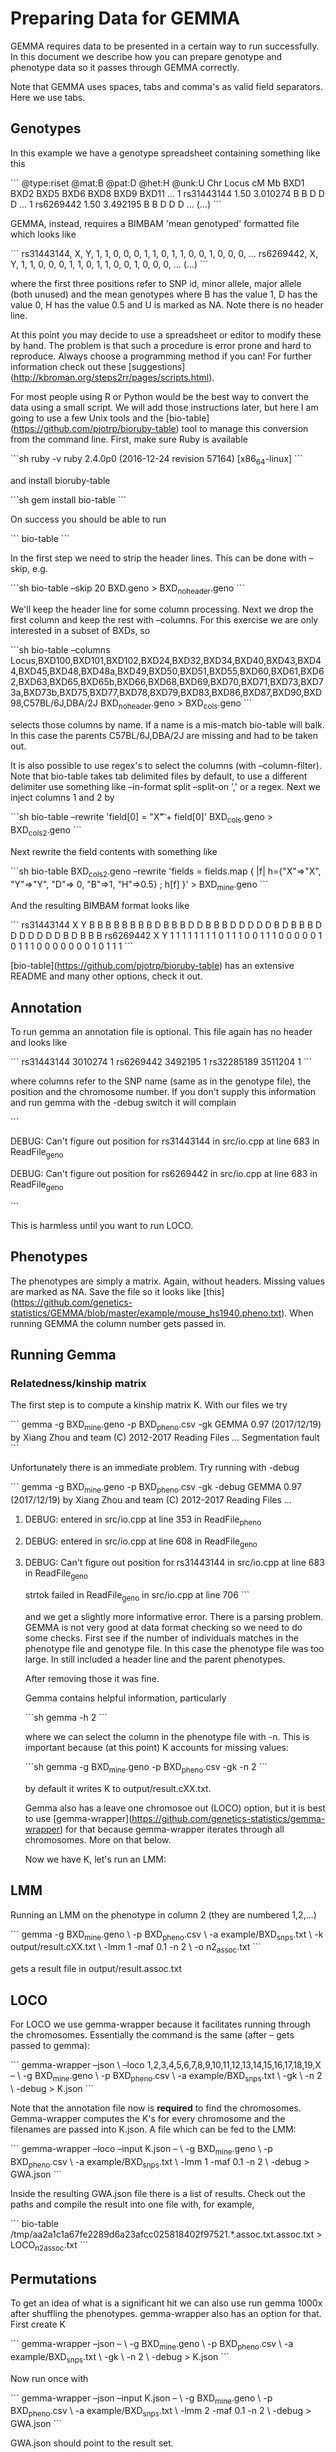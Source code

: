 * Preparing Data for GEMMA

GEMMA requires data to be presented in a certain way to run
successfully. In this document we describe how you can prepare
genotype and phenotype data so it passes through GEMMA correctly.

Note that GEMMA uses spaces, tabs and comma's as valid field
separators. Here we use tabs.

** Genotypes

In this example we have a genotype spreadsheet containing something like this

```
@type:riset
@mat:B
@pat:D
@het:H
@unk:U
Chr     Locus   cM      Mb      BXD1    BXD2    BXD5    BXD6    BXD8    BXD9    BXD11   ...
1       rs31443144      1.50    3.010274        B       B       D       D       D       ...
1       rs6269442       1.50    3.492195        B       B       D       D       D       ...
(...)
```

GEMMA, instead, requires a BIMBAM 'mean genotyped' formatted file
which looks like

```
rs31443144, X, Y, 1, 1, 0, 0, 0, 1, 1, 0, 1, 1, 0, 0, 1, 0, 0, 0, ...
rs6269442, X, Y, 1, 1, 0, 0, 0, 1, 1, 0, 1, 1, 0, 0, 1, 0, 0, 0, ...
(...)
```

where the first three positions refer to SNP id, minor allele, major
allele (both unused) and the mean genotypes where B has the value 1, D
has the value 0, H has the value 0.5 and U is marked as NA. Note there
is no header line.

At this point you may decide to use a spreadsheet or editor to modify
these by hand. The problem is that such a procedure is error prone and
hard to reproduce. Always choose a programming method if you can! For
further information check out these
[suggestions](http://kbroman.org/steps2rr/pages/scripts.html).

For most people using R or Python would be the best way to convert the
data using a small script. We will add those instructions later, but
here I am going to use a few Unix tools and the
[bio-table](https://github.com/pjotrp/bioruby-table) tool to manage
this conversion from the command line. First, make sure Ruby is
available

```sh
ruby -v
ruby 2.4.0p0 (2016-12-24 revision 57164) [x86_64-linux]
```

and install bioruby-table

```sh
gem install bio-table
```

On success you should be able to run

```
bio-table
```

In the first step we need to strip the header lines. This can be done with --skip, e.g.

```sh
bio-table --skip 20 BXD.geno > BXD_noheader.geno
```

We'll keep the header line for some column processing.  Next we drop
the first column and keep the rest with --columns. For this exercise
we are only interested in a subset of BXDs, so

```sh
bio-table --columns Locus,BXD100,BXD101,BXD102,BXD24,BXD32,BXD34,BXD40,BXD43,BXD44,BXD45,BXD48,BXD48a,BXD49,BXD50,BXD51,BXD55,BXD60,BXD61,BXD62,BXD63,BXD65,BXD65b,BXD66,BXD68,BXD69,BXD70,BXD71,BXD73,BXD73a,BXD73b,BXD75,BXD77,BXD78,BXD79,BXD83,BXD86,BXD87,BXD90,BXD98,C57BL/6J,DBA/2J BXD_noheader.geno > BXD_cols.geno
```

selects those columns by name. If a name is a mis-match bio-table will
balk. In this case the parents C57BL/6J,DBA/2J are missing and had to
be taken out.

It is also possible to use regex's to select the columns (with
--column-filter). Note that bio-table takes tab delimited files by
default, to use a different delimiter use something like --in-format
split --split-on ',' or a regex. Next we inject columns 1 and 2 by

```sh
bio-table --rewrite 'field[0] = "X\tY\t" + field[0]' BXD_cols.geno > BXD_cols2.geno
```

Next rewrite the field contents with something like

```sh
bio-table BXD_cols2.geno --rewrite 'fields = fields.map { |f| h={"X"=>"X", "Y"=>"Y", "D"=> 0, "B"=>1, "H"=>0.5} ; h[f] }' > BXD_mine.geno
```

And the resulting BIMBAM format looks like

```
rs31443144      X       Y       B       B       B       B       B       B       B       B       D       B       B       B       D       D
       B       B       B       D       D       D       D       D       B       D       B       B       B       D       D       D       D       D       D       D       B       D       B       B       B
rs6269442       X       Y       1       1       1       1       1       1       1       1       0       1       1       1       0       0
       1       1       1       0       0       0       0       0       1       0       1       1       1       0       0       0       0       0       0       0       1       0       1       1       1
```

[bio-table](https://github.com/pjotrp/bioruby-table) has an extensive
README and many other options, check it out.

** Annotation

To run gemma an annotation file is optional. This file again has no
header and looks like

```
rs31443144      3010274 1
rs6269442       3492195 1
rs32285189      3511204 1
```

where columns refer to the SNP name (same as in the genotype file),
the position and the chromosome number.  If you don't supply this
information and run gemma with the -debug switch it will complain

```
**** DEBUG: Can't figure out position for rs31443144 in src/io.cpp at line 683 in ReadFile_geno
**** DEBUG: Can't figure out position for rs6269442 in src/io.cpp at line 683 in ReadFile_geno
```

This is harmless until you want to run LOCO.

** Phenotypes

The phenotypes are simply a matrix. Again, without headers. Missing
values are marked as NA. Save the file so it looks like
[this](https://github.com/genetics-statistics/GEMMA/blob/master/example/mouse_hs1940.pheno.txt).
When running GEMMA the column number gets passed in.

** Running Gemma

*** Relatedness/kinship matrix

The first step is to compute a kinship matrix K. With our files we try

```
gemma -g BXD_mine.geno -p BXD_pheno.csv -gk
GEMMA 0.97 (2017/12/19) by Xiang Zhou and team (C) 2012-2017
Reading Files ...
Segmentation fault
```

Unfortunately there is an immediate problem. Try running with -debug

```
gemma -g BXD_mine.geno -p BXD_pheno.csv -gk -debug
GEMMA 0.97 (2017/12/19) by Xiang Zhou and team (C) 2012-2017
Reading Files ...
**** DEBUG: entered in src/io.cpp at line 353 in ReadFile_pheno
**** DEBUG: entered in src/io.cpp at line 608 in ReadFile_geno
**** DEBUG: Can't figure out position for rs31443144 in src/io.cpp at line 683 in ReadFile_geno
strtok failed in ReadFile_geno in src/io.cpp at line 706
```

and we get a slightly more informative error. There is a parsing
problem. GEMMA is not very good at data format checking so we need to
do some checks. First see if the number of individuals matches in the
phenotype file and genotype file. In this case the phenotype file was
too large. In still included a header line and the parent phenotypes.

After removing those it was fine.

Gemma contains helpful information, particularly

```sh
gemma -h 2
```

where we can select the column in the phenotype file with -n. This is important
because (at this point) K accounts for missing values:

```sh
gemma -g BXD_mine.geno -p BXD_pheno.csv -gk -n 2
```

by default it writes K to output/result.cXX.txt.

Gemma also has a leave one chromosoe out (LOCO) option, but it is best
to use
[gemma-wrapper](https://github.com/genetics-statistics/gemma-wrapper)
for that because gemma-wrapper iterates through all chromosomes. More
on that below.

Now we have K, let's run an LMM:

** LMM

Running an LMM on the phenotype in column 2 (they are numbered 1,2,...)

```
gemma -g BXD_mine.geno \
    -p BXD_pheno.csv \
    -a example/BXD_snps.txt \
    -k output/result.cXX.txt \
    -lmm 1 -maf 0.1 -n 2 \
    -o n2_assoc.txt
```

gets a result file in output/result.assoc.txt

** LOCO

For LOCO we use gemma-wrapper because it facilitates running through
the chromosomes. Essentially the command is the same (after -- gets
passed to gemma):

```
gemma-wrapper --json \
    --loco 1,2,3,4,5,6,7,8,9,10,11,12,13,14,15,16,17,18,19,X -- \
    -g BXD_mine.geno \
    -p BXD_pheno.csv \
    -a example/BXD_snps.txt \
    -gk \
    -n 2 \
    -debug > K.json
```

Note that the annotation file now is *required* to find the chromosomes. Gemma-wrapper computes
the K's for every chromosome and the filenames are passed into K.json. A file which can be fed
to the LMM:

```
gemma-wrapper --loco --input K.json -- \
    -g BXD_mine.geno \
    -p BXD_pheno.csv \
    -a example/BXD_snps.txt \
    -lmm 1 -maf 0.1 -n 2 \
    -debug > GWA.json
```

Inside the resulting GWA.json file there is a list of results. Check
out the paths and compile the result into one file with, for example,

```
bio-table /tmp/aa2a1c1a67fe2289d6a23afcc025818402f97521.*.assoc.txt.assoc.txt > LOCO_n2_assoc.txt
```

** Permutations

To get an idea of what is a significant hit we can also use run gemma
1000x after shuffling the phenotypes. gemma-wrapper also has an option
for that. First create K

```
gemma-wrapper --json -- \
    -g BXD_mine.geno \
    -p BXD_pheno.csv \
    -a example/BXD_snps.txt \
    -gk \
    -n 2 \
    -debug > K.json
```

Now run once with

```
gemma-wrapper --json --input K.json -- \
    -g BXD_mine.geno \
    -p BXD_pheno.csv \
    -a example/BXD_snps.txt \
    -lmm 2 -maf 0.1 -n 2 \
    -debug > GWA.json
```

GWA.json should point to the result set.

To run the permutations add one option and move the -p option to
--phenotypes *before* the double dash

```
gemma-wrapper --permutate 1000 --phenotypes BXD_pheno.csv --input K.json -- \
    -g BXD_mine.geno \
    -a example/BXD_snps.txt \
    -lmm 1 -maf 0.1 -n 2 \
    -debug > GWA.json
```

gemma-wrapper prints out the 95 and 67 percentiles where the first may
be considered the 'significant' threshold and the latter is the
'suggestive' threshold. For example

```
["95 percentile (significant) ", 3.382905e-05, 4.5]
["67 percentile (suggestive)  ", 0.0003651852, 3.4]
```

where 4.5 is the LOD, i.e., -log10(3.382905e-05)

** Annotate

Once there is a list of associations out of GEMMA you may use the gemma-annotate
tool as described [here](https://github.com/pjotrp/gemma-annotate).
